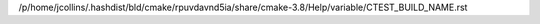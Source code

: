 /p/home/jcollins/.hashdist/bld/cmake/rpuvdavnd5ia/share/cmake-3.8/Help/variable/CTEST_BUILD_NAME.rst